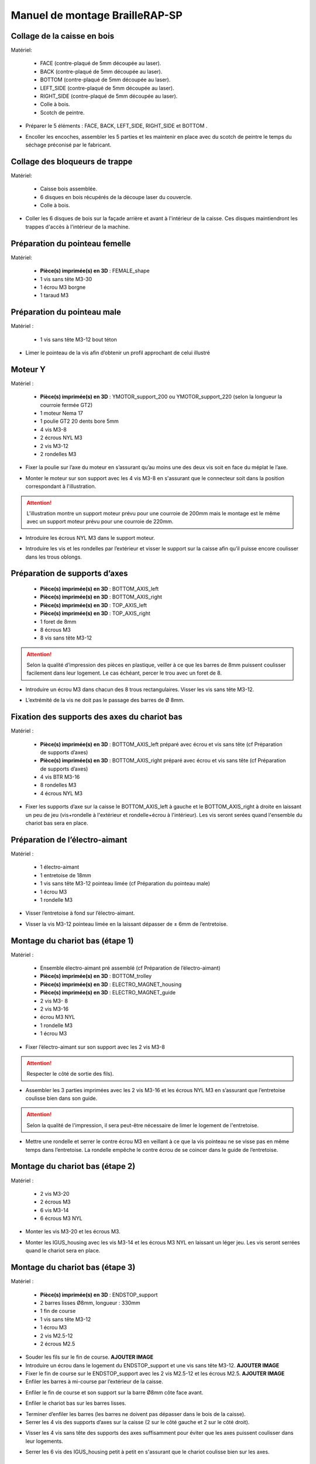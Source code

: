 Manuel de montage BrailleRAP-SP
===============================


Collage de la caisse en bois
--------------------------

Matériel:

    * FACE (contre-plaqué de 5mm découpée au laser).
    * BACK (contre-plaqué de 5mm découpée au laser).
    * BOTTOM (contre-plaqué de 5mm découpée au laser).
    * LEFT_SIDE (contre-plaqué de 5mm découpée au laser).
    * RIGHT_SIDE (contre-plaqué de 5mm découpée au laser).
    * Colle à bois.
    * Scotch de peintre.

* Préparer le 5 éléments : FACE, BACK, LEFT_SIDE, RIGHT_SIDE et BOTTOM .
.. image :: ./IMG/BrailleRAP-V5.02.jpg
       :align: center

* Encoller les encoches, assembler les 5 parties et les maintenir en place avec du scotch de peintre le temps du séchage préconisé par le fabricant.
.. image :: ./IMG/BrailleRAP-V5.01.jpg
       :align: center

Collage des bloqueurs de trappe
-------------------------------

Matériel:

    * Caisse bois assemblée.
    * 6 disques en bois récupérés de la découpe laser du couvercle.
    * Colle à bois.

* Coller les 6 disques de bois sur la façade arrière et avant à l'intérieur de la caisse. Ces disques maintiendront les trappes d'accès à l'intérieur de la machine.
.. image :: ./IMG/BrailleRAP-V5.01.2.jpg
       :align: center
.. image :: ./IMG/BrailleRAP-V5.01.3.jpg
       :align: center


Préparation du pointeau femelle
--------------------------------

Matériel: 

    * **Pièce(s) imprimée(s) en 3D** : FEMALE_shape 
    * 1 vis sans tête M3-30
    * 1 écrou M3 borgne
    * 1 taraud M3


Préparation du pointeau male
-----------------------------

Matériel : 

    * 1 vis sans tête M3-12 bout téton

* Limer le pointeau de la vis  afin d’obtenir un profil approchant de celui illustré
.. image :: ./IMG/BrailleRAP-V5.56.jpg
       :align: center


Moteur Y
---------

Matériel : 

    * **Pièce(s) imprimée(s) en 3D** :  YMOTOR_support_200 ou YMOTOR_support_220 (selon la longueur la courroie fermée GT2)
    * 1 moteur Nema 17
    * 1 poulie GT2 20 dents bore 5mm
    * 4 vis M3-8
    * 2 écrous NYL M3
    * 2 vis M3-12
    * 2 rondelles M3

* Fixer la poulie sur l’axe du moteur en s’assurant qu’au moins une des deux vis soit en face du méplat le l’axe.
.. image :: ./IMG/BrailleRAP-V5.03.jpg
       :align: center
* Monter le moteur sur son support avec les 4 vis M3-8 en s'assurant que le connecteur soit dans la position correspondant à l'illustration.
.. ATTENTION:: L'illustration montre un support moteur prévu pour une courroie de 200mm mais le montage est le même avec un support moteur prévu pour une courroie de 220mm.
.. image :: ./IMG/BrailleRAP-V5.04.jpg
       :align: center
* Introduire les écrous NYL M3 dans le support moteur.
.. image :: ./IMG/BrailleRAP-V5.05.jpg
       :align: center

* Introduire les vis et les rondelles par l’extérieur et visser le support sur la caisse afin qu’il puisse encore coulisser dans les trous oblongs.
.. image :: ./IMG/BrailleRAP-V5.06.jpg
       :align: center
.. image :: ./IMG/BrailleRAP-V5.07.jpg
       :align: center

Préparation de supports d’axes
--------------------------------

  * **Pièce(s) imprimée(s) en 3D** : BOTTOM_AXIS_left 
  * **Pièce(s) imprimée(s) en 3D** : BOTTOM_AXIS_right 
  * **Pièce(s) imprimée(s) en 3D** : TOP_AXIS_left
  * **Pièce(s) imprimée(s) en 3D** : TOP_AXIS_right 
  * 1 foret de 8mm
  * 8 écrous M3
  * 8 vis sans tête M3-12

.. ATTENTION:: Selon la qualité d’impression des pièces en plastique, veiller à ce que les barres de 8mm puissent coulisser facilement dans leur logement. Le cas échéant, percer le trou avec un foret de 8.
* Introduire un écrou M3 dans chacun des 8 trous rectangulaires. Visser les vis sans tête M3-12.
.. image :: ./IMG/BrailleRAP-V5.08.jpg
       :align: center
.. image :: ./IMG/BrailleRAP-V5.09.jpg
       :align: center
* L’extrémité de la vis ne doit pas le passage des barres de Ø 8mm.
.. image :: ./IMG/BrailleRAP-V5.10.jpg
       :align: center
.. image :: ./IMG/BrailleRAP-V5.11.jpg
       :align: center

Fixation des supports des axes du chariot bas
----------------------------------------------

Matériel : 

  * **Pièce(s) imprimée(s) en 3D** :  BOTTOM_AXIS_left préparé avec écrou et vis sans tête (cf Préparation de supports d’axes)
  * **Pièce(s) imprimée(s) en 3D** :  BOTTOM_AXIS_right préparé avec écrou et vis sans tête (cf Préparation de supports d’axes)
  * 4 vis BTR M3-16
  * 8 rondelles M3 
  * 4 écrous NYL M3

* Fixer les supports d’axe sur la caisse le BOTTOM_AXIS_left à gauche et le BOTTOM_AXIS_right à droite en laissant un peu de jeu (vis+rondelle à l'extérieur et rondelle+écrou à l'intérieur). Les vis seront serées quand l'ensemble du chariot bas sera en place.
.. image :: ./IMG/BrailleRAP-V5.12.jpg
       :align: center
.. image :: ./IMG/BrailleRAP-V5.13.jpg
       :align: center

Préparation de l’électro-aimant
--------------------------------

Matériel :

  * 1 électro-aimant
  * 1 entretoise de 18mm
  * 1 vis sans tête M3-12 pointeau limée (cf Préparation du pointeau male)
  * 1 écrou M3
  * 1 rondelle M3

* Visser l’entretoise à fond sur l’électro-aimant.
.. image :: ./IMG/BrailleRAP-V5.16.jpg
       :align: center
* Visser la vis M3-12 pointeau limée en la laissant dépasser de ± 6mm de l’entretoise.
.. image :: ./IMG/BrailleRAP-V5.17.jpg
       :align: center

Montage du chariot bas (étape 1)
---------------------------------

Matériel :

  * Ensemble électro-aimant pré assemblé (cf Préparation de l’électro-aimant)
  * **Pièce(s) imprimée(s) en 3D** : BOTTOM_trolley 
  * **Pièce(s) imprimée(s) en 3D** : ELECTRO_MAGNET_housing 
  * **Pièce(s) imprimée(s) en 3D** : ELECTRO_MAGNET_guide 
  * 2 vis M3- 8
  * 2 vis M3-16
  * écrou M3 NYL
  * 1 rondelle M3
  * 1 écrou M3

* Fixer l’électro-aimant sur son support avec les 2 vis M3-8
.. ATTENTION:: Respecter le côté de sortie des fils).
.. image :: ./IMG/BrailleRAP-V5.19.jpg
       :align: center
* Assembler les 3 parties imprimées avec les 2 vis M3-16 et les écrous NYL M3 en s’assurant que l’entretoise coulisse bien dans son guide.
.. ATTENTION:: Selon la qualité de l'impression, il sera peut-être nécessaire de limer le logement de l'entretoise.
.. image :: ./IMG/BrailleRAP-V5.20.jpg
       :align: center
* Mettre une rondelle et serrer le contre écrou M3 en veillant à ce que la vis pointeau ne se visse pas en même temps dans l’entretoise. La rondelle empêche le contre écrou de se coincer dans le guide de l’entretoise.
.. image :: ./IMG/BrailleRAP-V5.21.jpg
       :align: center


Montage du chariot bas (étape 2)
---------------------------------

Matériel :

  * 2 vis M3-20
  * 2 écrous M3
  * 6 vis M3-14
  * 6 écrous M3 NYL


* Monter les vis M3-20 et les écrous M3.
.. image :: ./IMG/BrailleRAP-V5.22.jpg
       :align: center
* Monter les IGUS_housing avec les vis M3-14 et les écrous M3 NYL en laissant un léger jeu. Les vis seront serrées quand le chariot sera en place.
.. image :: ./IMG/BrailleRAP-V5.23.jpg
       :align: center

Montage du chariot bas (étape 3)
---------------------------------

Matériel :

  * **Pièce(s) imprimée(s) en 3D** : ENDSTOP_support 
  * 2 barres lisses Ø8mm, longueur : 330mm
  * 1 fin de course
  * 1 vis sans tête M3-12
  * 1 écrou M3
  * 2 vis M2.5-12
  * 2 écrous M2.5

* Souder les fils sur le fin de course. **AJOUTER IMAGE**
* Introduire un écrou dans le logement du ENDSTOP_support et une vis sans tête M3-12. **AJOUTER IMAGE**
* Fixer le fin de course sur le ENDSTOP_support avec les 2 vis M2.5-12 et les écrous M2.5. **AJOUTER IMAGE**
* Enfiler les barres à mi-course par l’extérieur de la caisse.
.. image :: ./IMG/BrailleRAP-V5.51.jpg
       :align: center
* Enfiler le fin de course et son support sur la barre Ø8mm côte face avant.
.. image :: ./IMG/BrailleRAP-V5.52.jpg
       :align: center
* Enfiler le chariot bas sur les barres lisses.
.. image :: ./IMG/BrailleRAP-V5.53.jpg
       :align: center
* Terminer d’enfiler les barres (les barres ne doivent pas dépasser dans le bois de la caisse).
* Serrer les 4 vis des supports d’axes sur la caisse (2 sur le côté gauche et 2 sur le côté droit).
.. image :: ./IMG/BrailleRAP-V5.26.jpg
       :align: center
* Visser les 4 vis sans tête des supports des axes suffisamment pour éviter que les axes puissent coulisser dans leur logements.
.. image :: ./IMG/BrailleRAP-V5.54.jpg
       :align: center
.. image :: ./IMG/BrailleRAP-V5.55.jpg
       :align: center
* Serrer les 6 vis des IGUS_housing petit à petit en s'assurant que le chariot coulisse bien sur les axes.
.. image :: ./IMG/BrailleRAP-V5.30.jpg
       :align: center

Montage de l’axe vertical (étape 1)
------------------------------------

Matériel :

  * **Pièce(s) imprimée(s) en 3D** : XMOTOR_support 
  * 1 moteur NEMA 17
  * 4 vis M3-8
  * 2 vis M3-16
  * 2 écrous M3 NYL
  * 4 rondelles M3

* Visser le moteur sur son support en laissant un peu jeu et en respectant la position du connecteur.
.. Note:: Le jeu permettra ensuite d'aligner l'arbre du moteur avec l'axe vertical.
.. image :: ./IMG/BrailleRAP-V5.31.jpg
       :align: center
* Visser l’ensemble moteur/support sur la caisse en laissant du jeu.
.. image :: ./IMG/BrailleRAP-V5.32.jpg
       :align: center
.. image :: ./IMG/BrailleRAP-V5.33.jpg
       :align: center

Montage de l’axe vertical (étape 2)
------------------------------------

Matériel :

  * **Pièce(s) imprimée(s) en 3D** : KP08_support
  * 2 KP08 
  * 4 vis M5-22
  * 4 rondelles M5
  * 4 écrous M5 NYL

* Avant de fixer les KP08, s'assurer que les roulements sont bien alignés dans leur logements. Il se peut qu'ils soient livrés un peu désaxés. Dans ce cas, introduire une barre Ø 8mm et l'actionner manuellement afin de le redresser.
.. image :: ./IMG/BrailleRAP-V5.40.jpg
       :align: center
* Visser en laissant un peu de jeu KP08_support et les KP08 sur la caisse en respectant la position des bagues de serrage des KP08.
.. image :: ./IMG/BrailleRAP-V5.34.jpg
       :align: center
.. image :: ./IMG/BrailleRAP-V5.36.jpg
       :align: center
.. image :: ./IMG/BrailleRAP-V5.35.jpg
       :align: center

Montage de l’axe vertical (étape 3)
------------------------------------

Matériel :

  * 1 barre lisse Ø 8mm, longueur : 100mm
  * 1 Coupleur 5*8mm
 
* Enfiler le coupleur sur l’arbre du moteur **AJOUTER IMAGE**
* Enfiler la barre lisse de 100mm depuis le haut à travers les KP08 et dans le coupleur. **AJOUTER IMAGE**
* Faire tourner l’axe à la main pour s’assurer que tous les éléments sont bien alignés.
* Les trous du support moteur sont oblongs et permettent d'aligner le moteur avec l'axe vertical dans les 2 dimensions
* Visser les 2 premières vis du moteur sur son support **AJOUTER IMAGE**
* Visser petit à petit les vis des KP08 en faisant tourner l’axe à la main.
* Visser petit à petit les vis du support moteur sur la caisse en faisant tourner l’axe à la main. **AJOUTER IMAGE**
* Retirer l’axe et terminer de visser les 2 dernières vis du moteur sur son support puis le support sur la caisse


Montage de l’axe vertical (étape 4)
------------------------------------

Matériel :

  * 2 poulies GT2 20 dents bore 8mm

* Visser les 2 vis en bas du coupleur sur l’arbre du moteur en s’assurant qu’une des vis est en face du méplat de l’axe du moteur et que le bas du coupleur ne repose pas sur le moteur. **AJOUTER IMAGE**
* Enfiler l’axe de 100mm dans les KP08, les poulies (en respectant leur position) et le coupleur. **AJOUTER IMAGE**
* Visser les 2 vis en haut du coupleur sur l’axe vertical. **AJOUTER IMAGE**
* Laisser les poulies libres sans les visser.
* Visser les vis des bagues de serrage des KP08. **AJOUTER IMAGE**
* S’assurer que l’axe tourne aisément et que le moteur n’oscille pas. Le cas échéant, desserrer les vis du moteur et du support pour leur donner du jeu et refaire l’alignement. **vidéo**


Montage des 2 poulies renvoi du chariot
-----------------------------------------------

Matériel :

  * **Pièce(s) imprimée(s) en 3D** : 2X DRIVEN_PULLEY_support 
  * **Pièce(s) imprimée(s) en 3D** : 2X DRIVEN_PULLEY_housing 
  * 2 poulies libre GT2 bore 3mm
  * 6 rondelles M3
  * 8 écrous M3 NYL
  * 4 vis M3-16
  * 2 vis M3-20
  * 2 vis M3-25

* Incruster un écrou M3 NYL dans le DRIVEN_PULLEY_housing.
.. image :: ./IMG/BrailleRAP-V5.45.jpg
       :align: center
* Fixer DRIVEN_PULLEY_support sur la caisses à l’aide des vis M3-16, les rondelles M3 et les écrous M3 NYL.
.. image :: ./IMG/BrailleRAP-V5.46.jpg
       :align: center
.. image :: ./IMG/BrailleRAP-V5.47.jpg
       :align: center
* Glisser le DRIVEN_PULLEY_housing et sa poulie dans le DRIVEN_PULLEY_support et le maintenir avec une rondelle M3 et une vis M3-20 côté bois en lui laissant un débattement de ± 5mn.
.. image :: ./IMG/BrailleRAP-V5.48.jpg
       :align: center
.. image :: ./IMG/BrailleRAP-V5.49.jpg
       :align: center
* Assembler la poulie dans le DRIVEN_PULLEY_housing avec la vis M3-25 et un écrou M3 NYL sans trop serrer.
.. image :: ./IMG/BrailleRAP-V5.50.jpg
       :align: center

Assemblage du fin de course X
---------------------------

Matériel :

  * **Pièce(s) imprimée(s) en 3D** : ENDSTOPX_support
  * 2 vis M3-12 sans tête
  * 1 écrou M3
  * I interrupteur fin de course câblé (cf câblage des interrupteurs fin de course)

* Introduire un écrou M3 et une vis sans tête M3-12 dans le ENDSTOPX_support
.. image :: ./IMG/BrailleRAP-V5.45.jpg
       :align: center

Montage de la courroie du chariot bas
--------------------------------------

Matériel :

  * 1 courroie GT2 longueur ?????mm
  * 2 colliers

* Attacher la courroie autour de la vis du chariot avec les dents à l’extérieur à l’aide d’un collier **AJOUTER IMAGE**
* Faire passer la courroie dans la poulie libre puis la poulie de l’axe vertical.
* Tendre la courroie et fixer la deuxième extrémité de la courroie sur sa vis avec un collier **AJOUTER IMAGE**
* Finir de tendre la courroie à l'aide de la vis à l'extérieur de la caisse. **AJOUTER IMAGE**
* S’assurer à la main que le déplacement du chariot est fluide puis serrer petit a petit les vis des IGUS_housing. 
.. Note:: Pour l'instant, ne pas serrer les vis de la poulie sur l'axe. **AJOUTER IMAGE**

Montage de l’axe Y (étape 1)
-----------------------------

Matériel :

  * **Pièce(s) imprimée(s) en 3D** :3 x ROLL_joint
  * 1 taraud M3  
  * 3 joints toriques
  * 3 vis M3-3 sans tête
  * 2 KFL8
  * 1 poulie GT2 20 dents bore 8mm
  * 1 barre lisse Ø 8mm, longueur : 364mm
  * 4 vis M5-18
  * 4 écrous M5 NYL
  * **Pièce(s) imprimée(s) en 3D** : 2 x SCROLL_wheel 
  * 2 vis M3-12 sans tête
  * 2 écrous M3
  * 1 courroie GT2 fermée 200 ou 220 mm (selon le support moteur Y )

* Tarauder les 3 ROLL_joint.
.. image :: ./IMG/BrailleRAP-V5.41.jpg
       :align: center
* Mettre les joints toriques dans la gorge des 3 ROLL_joint.
.. image :: ./IMG/BrailleRAP-V5.42.jpg
       :align: center
* Visser les vis M3-3 sans tête.
.. image :: ./IMG/BrailleRAP-V5.43.jpg
       :align: center
* Enfiler la barre lisse à mi course depuis le côté gauche à travers la caisse et le KFL8 **AJOUTER IMAGE**
* Dans l’ordre, enfiler les 3 ROLL_joint (attention à la position du joint torique) , poulie GT2 et la courroie fermée. **AJOUTER IMAGE**
* Mettre la courroie fermée sur la poulie du moteur Y et sur la poulie de l’axe **AJOUTER IMAGE**
* Enfoncer l’axe dans le KFL8 de droite et le faire traverser pour qu’il dépasse de ±12mm de la caisse **AJOUTER IMAGE**
* Serrer les vis des bagues des KFL8 **AJOUTER IMAGE**

Montage de l’axe Y (étape 2)
-----------------------------

* Déplacer l’ensemble moteur Y/support le long des trous oblongs sous la caisse afin de tendre la courroie fermée et serrer les 2 vis. **AJOUTER IMAGE**
* Faire tourner à la main la poulie du moteur afin que la poulie de l’axe s’aligne verticalement avec la poulie du moteur puis serrer ses vis . **AJOUTER IMAGE**
* Mettre en place la plaque en CP (sans la coller) afin d’aligner les ROLL_joint avec les trous présents dans la plaque. **AJOUTER IMAGE**
* Quand les ROLL_joint sont bien en place, serrer les vis sans tête. **AJOUTER IMAGE**
* Retirer la plaque de contre plaqué.
* Dans chaque molette, Introduire les écrous M3 dans leur logement et une vis M3-12 sans tête **AJOUTER IMAGE**
* Enfoncer une molette de part et d’autre de l’axe et serrer les vis M3-12 sans tête afin de les maintenir sur l’axe **AJOUTER IMAGE**
* Tourner les molettes à la main afin de s'assurer que l'axe entraine bien la courroie et le moteur Y.


Fixation des supports des axes du chariot haut
-----------------------------------------------

Matériel : 

  * **Pièce(s) imprimée(s) en 3D** : 2 x TOP_AXIS 
  * 4 vis BTR M3-16
  * 4 rondelles M3 
  * 4 écrous NYL M3

* Fixer les supports d’axe sur la caisse en laissant un peu de jeu **AJOUTER IMAGE**


Montage du chariot haut (étape 1)
----------------------------------

Matériel : 

  * **Pièce(s) imprimée(s) en 3D** : TOP_trolley 
  * **Pièce(s) imprimée(s) en 3D** : FEMALE_shape
  * Taraud M3 

  * 1 vis sans tête M3-30
  * 1 écrou borgne M3
 
  * 2 vis M3-10
  * 2 rondelles M3
  * 2 vis M3-20
  * 4 écrous M3 NYL

  * 3 IGUS_housing + IGUS assemblés
  * 6 vis M3-14
  * 6 écrous M3 NYL

* Coller et visser l'écrou borgne sur la vis sans tête M3-30 (photo pour ne pas se tromper de sens de collage)
* Tarauder la FEMALE_shape au 2/3 en partant du haut **AJOUTER IMAGE**
* Visser l’ensemble vis M3-30/écrou borgne pour le laisser dépasser de 0,5mm **AJOUTER IMAGE**
* Assembler la FEMALE_shape sur le TOP_trolley avec les vis M3-10, les rondelles M3 et les écrous M3 NYL en laissant du jeu. **AJOUTER IMAGE**
* Monter les IGUS_housing avec les vis M3-14 et les écrous M3 NYL en laissant un léger jeu **AJOUTER IMAGE**
* Monter les vis M3-20 et les écrous M3 **AJOUTER IMAGE**


Montage du chariot haut (étape 2)
----------------------------------

Matériel :

  * 2 barres lisses Ø 8mm, longueur : 330mm

* Enfiler les barres à mi-course par l’extérieur de la caisse **AJOUTER IMAGE**
* Enfiler le chariot bas sur les barres lisses **AJOUTER IMAGE**
* Terminer d’enfiler les barres (elles ne doivent pas dépasser dans le bois de la caisse) **AJOUTER IMAGE**
* Serrer les vis des supports d’axes sur la caisse. **AJOUTER IMAGE**
* Visser les vis sans tête des supports des axes **AJOUTER IMAGE**


Montage de la poulie de renvoi du chariot haut
-----------------------------------------------

Matériel :

  * **Pièce(s) imprimée(s) en 3D** : DRIVEN_PULLEY_support 
  * **Pièce(s) imprimée(s) en 3D** : DRIVEN_PULLEY_housing 
  * 1 poulie libre GT2 bore 3mm
  * 2 rondelles M3
  * 4 écrous M3 NYL
  * 2 vis M3-16
  * 1 vis M3-20
  * 1 vis M3-25

* Fixer DRIVEN_PULLEY_support sur la caisses à l’aide des vis M3-16, les rondelles M3 et les écrous M3 NYL.
* Incruster un écrou M3 NYL dans le DRIVEN_PULLEY_housing.
* Assembler la poulie dans le DRIVEN_PULLEY_housing avec la vis M3-25 et un écrou M3 NYL sans trop serrer.**AJOUTER IMAGE**
* Glisser le DRIVEN_PULLEY_housing et sa poulie dans le DRIVEN_PULLEY_support et le maintenir avec une rondelle M3 et une vis M3-20 côté bois en lui laissant un débattement de ± 5mn.**AJOUTER IMAGE**


Montage de la carte électronique sur la caisse
-----------------------------------------------

Matériel :

  * Carte MKS GEN 1.4
  * 4 entretoise M3-10
  * 8 vis M3-10

* Assembler les 4 entretoises sur la carte  **AJOUTER IMAGE**
* Assembler la carte sur la caisse  **AJOUTER IMAGE**


Assemblage des presse-papier :
------------------------------

Matériel :

  * **Pièce(s) imprimée(s) en 3D** : 3 CLIPBOARD 
  * 3 vis M4-20
  * 3 écrous M4 NYL
  * 3 clapets (voir dimensions exactes)

Pose des drivers sur la carte électronique
-------------------------------------------
 
Matériel :

  * Carte MKS GEN 1.4
  * 2 Drivers DRV8825
  * 6 cavaliers

* Si la carte ne vous est pas fournie déjà équipée de cavaliers, en mettre aux emplacements des drivers des moteurs X et Y **AJOUTER IMAGE**
* Enfoncer les drivers à leur emplacement  **AJOUTER IMAGE**


Raccordement des moteurs à la carte
------------------------------------

Câblage de l’électro-aimant
----------------------------

Câblage des interrupteurs fin de course
---------------------------

Montage des presse-papier sur la caisse
----------------------------------------

Montage du support switch sur la caisse
----------------------------------------

Montage des guide-papier sur la plaque
--------------------------------------

Fixation des clips sur le couvercle
--------------------------------------

Alignement vertical des deux chariots
--------------------------------------
* Serrer les poulies sur l’axe vertical **AJOUTER IMAGE**

Alignement horizontal de l'emprunte du chariot haut
--------------------------------------


A ne pas oublier

* Serrer la vis du endstop X












